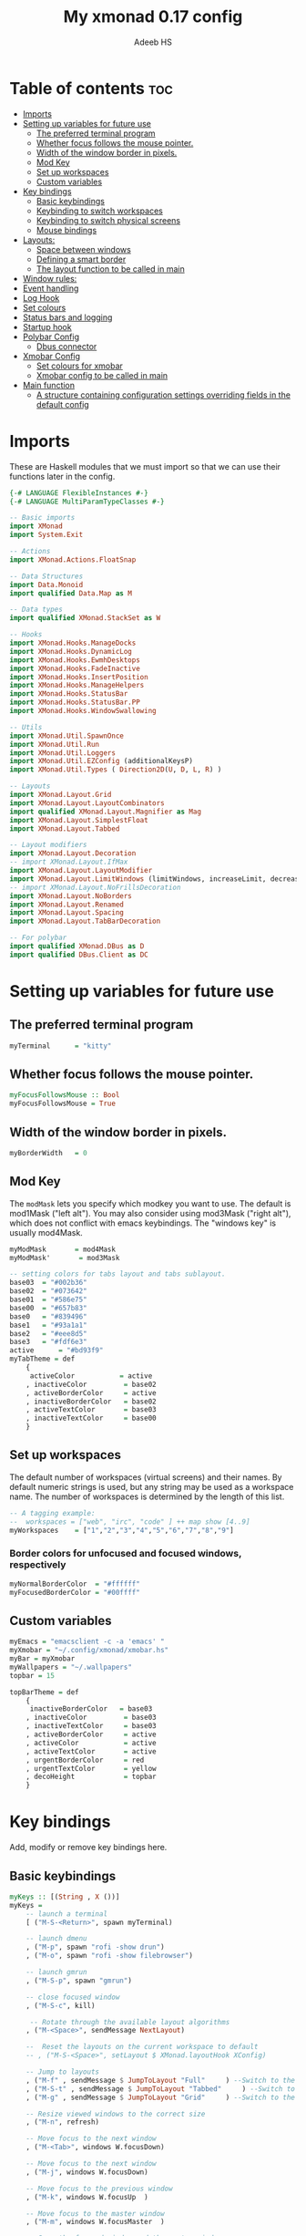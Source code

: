 #+title: My xmonad 0.17 config
#+AUTHOR: Adeeb HS
#+STARTUP: showeverything
#+PROPERTY: header-args :tangle xmonad.hs

* Table of contents :toc:
- [[#imports][Imports]]
- [[#setting-up-variables-for-future-use][Setting up variables for future use]]
  - [[#the-preferred-terminal-program][The preferred terminal program]]
  - [[#whether-focus-follows-the-mouse-pointer][Whether focus follows the mouse pointer.]]
  - [[#width-of-the-window-border-in-pixels][Width of the window border in pixels.]]
  - [[#mod-key][Mod Key]]
  - [[#set-up-workspaces][Set up workspaces]]
  - [[#custom-variables][Custom variables]]
- [[#key-bindings][Key bindings]]
  - [[#basic-keybindings][Basic keybindings]]
  - [[#keybinding-to-switch-workspaces][Keybinding to switch workspaces]]
  - [[#keybinding-to-switch-physical-screens][Keybinding to switch physical screens]]
  - [[#mouse-bindings][Mouse bindings]]
- [[#layouts][Layouts:]]
  - [[#space-between-windows][Space between windows]]
  - [[#defining-a-smart-border][Defining a smart border]]
  - [[#the-layout-function-to-be-called-in-main][The layout function to be called in main]]
- [[#window-rules][Window rules:]]
- [[#event-handling][Event handling]]
- [[#log-hook][Log Hook]]
- [[#set-colours][Set colours]]
- [[#status-bars-and-logging][Status bars and logging]]
- [[#startup-hook][Startup hook]]
- [[#polybar-config][Polybar Config]]
  - [[#dbus-connector][Dbus connector]]
- [[#xmobar-config][Xmobar Config]]
  - [[#set-colours-for-xmobar][Set colours for xmobar]]
  - [[#xmobar-config-to-be-called-in-main][Xmobar config to be called in main]]
- [[#main-function][Main function]]
  - [[#a-structure-containing-configuration-settings-overriding-fields-in-the-default-config][A structure containing configuration settings overriding fields in the default config]]

* Imports
These are Haskell modules that we must import so that we can use their functions later in the config.
#+begin_src haskell
{-# LANGUAGE FlexibleInstances #-}
{-# LANGUAGE MultiParamTypeClasses #-}

-- Basic imports
import XMonad
import System.Exit

-- Actions
import XMonad.Actions.FloatSnap

-- Data Structures
import Data.Monoid
import qualified Data.Map as M

-- Data types
import qualified XMonad.StackSet as W

-- Hooks
import XMonad.Hooks.ManageDocks
import XMonad.Hooks.DynamicLog
import XMonad.Hooks.EwmhDesktops
import XMonad.Hooks.FadeInactive
import XMonad.Hooks.InsertPosition
import XMonad.Hooks.ManageHelpers
import XMonad.Hooks.StatusBar
import XMonad.Hooks.StatusBar.PP
import XMonad.Hooks.WindowSwallowing

-- Utils
import XMonad.Util.SpawnOnce
import XMonad.Util.Run
import XMonad.Util.Loggers
import XMonad.Util.EZConfig (additionalKeysP)
import XMonad.Util.Types ( Direction2D(U, D, L, R) )

-- Layouts
import XMonad.Layout.Grid
import XMonad.Layout.LayoutCombinators
import qualified XMonad.Layout.Magnifier as Mag
import XMonad.Layout.SimplestFloat
import XMonad.Layout.Tabbed

-- Layout modifiers
import XMonad.Layout.Decoration
-- import XMonad.Layout.IfMax
import XMonad.Layout.LayoutModifier
import XMonad.Layout.LimitWindows (limitWindows, increaseLimit, decreaseLimit)
-- import XMonad.Layout.NoFrillsDecoration
import XMonad.Layout.NoBorders
import XMonad.Layout.Renamed
import XMonad.Layout.Spacing
import XMonad.Layout.TabBarDecoration

-- For polybar
import qualified XMonad.DBus as D
import qualified DBus.Client as DC
#+end_src

* Setting up variables for future use

** The preferred terminal program
#+begin_src haskell
myTerminal      = "kitty"
#+end_src

** Whether focus follows the mouse pointer.
#+begin_src haskell
myFocusFollowsMouse :: Bool
myFocusFollowsMouse = True
#+end_src

** Width of the window border in pixels.
#+begin_src haskell
myBorderWidth   = 0
#+end_src

** Mod Key
The ~modMask~ lets you specify which modkey you want to use. The default is mod1Mask ("left alt").  You may also consider using mod3Mask ("right alt"), which does not conflict with emacs keybindings. The "windows key" is usually mod4Mask.

#+begin_src haskell
myModMask       = mod4Mask
myModMask'       = mod3Mask
#+end_src

#+begin_src haskell
-- setting colors for tabs layout and tabs sublayout.
base03  = "#002b36"
base02  = "#073642"
base01  = "#586e75"
base00  = "#657b83"
base0   = "#839496"
base1   = "#93a1a1"
base2   = "#eee8d5"
base3   = "#fdf6e3"
active      = "#bd93f9"
myTabTheme = def
    {
     activeColor           = active
    , inactiveColor         = base02
    , activeBorderColor     = active
    , inactiveBorderColor   = base02
    , activeTextColor       = base03
    , inactiveTextColor     = base00
    }

#+end_src


** Set up workspaces
The default number of workspaces (virtual screens) and their names.
By default numeric strings is used, but any string may be used as a workspace name. The number of workspaces is determined by the length of this list.

#+begin_src haskell
-- A tagging example:
--  workspaces = ["web", "irc", "code" ] ++ map show [4..9]
myWorkspaces    = ["1","2","3","4","5","6","7","8","9"]
#+end_src

*** Border colors for unfocused and focused windows, respectively
#+begin_src haskell
myNormalBorderColor  = "#ffffff"
myFocusedBorderColor = "#00ffff"
#+end_src

** Custom variables

#+begin_src haskell
myEmacs = "emacsclient -c -a 'emacs' "
myXmobar = "~/.config/xmonad/xmobar.hs"
myBar = myXmobar
myWallpapers = "~/.wallpapers"
topbar = 15

topBarTheme = def
    {
     inactiveBorderColor   = base03
    , inactiveColor         = base03
    , inactiveTextColor     = base03
    , activeBorderColor     = active
    , activeColor           = active
    , activeTextColor       = active
    , urgentBorderColor     = red
    , urgentTextColor       = yellow
    , decoHeight            = topbar
    }
#+end_src

* Key bindings
Add, modify or remove key bindings here.
** Basic keybindings
#+begin_src haskell
myKeys :: [(String , X ())]
myKeys =
    -- launch a terminal
    [ ("M-S-<Return>", spawn myTerminal)

    -- launch dmenu
    , ("M-p", spawn "rofi -show drun")
    , ("M-o", spawn "rofi -show filebrowser")

    -- launch gmrun
    , ("M-S-p", spawn "gmrun")

    -- close focused window
    , ("M-S-c", kill)

     -- Rotate through the available layout algorithms
    , ("M-<Space>", sendMessage NextLayout)

    --  Reset the layouts on the current workspace to default
    -- , ("M-S-<Space>", setLayout $ XMonad.layoutHook XConfig)

    -- Jump to layouts
    , ("M-f" , sendMessage $ JumpToLayout "Full"     ) --Switch to the full layout
    , ("M-S-t" , sendMessage $ JumpToLayout "Tabbed"     ) --Switch to the tabbed layout
    , ("M-g" , sendMessage $ JumpToLayout "Grid"     ) --Switch to the grid layout

    -- Resize viewed windows to the correct size
    , ("M-n", refresh)

    -- Move focus to the next window
    , ("M-<Tab>", windows W.focusDown)

    -- Move focus to the next window
    , ("M-j", windows W.focusDown)

    -- Move focus to the previous window
    , ("M-k", windows W.focusUp  )

    -- Move focus to the master window
    , ("M-m", windows W.focusMaster  )

    -- Swap the focused window and the master window
    , ("M-<Return>", windows W.swapMaster)

    -- Swap the focused window with the next window
    , ("M-S-j", windows W.swapDown  )

    -- Swap the focused window with the previous window
    , ("M-S-k", windows W.swapUp    )

    -- Shrink the master area
    , ("M-h", sendMessage Shrink)

    -- Expand the master area
    , ("M-l", sendMessage Expand)

    -- Push window back into tiling
    , ("M-t", withFocused $ windows . W.sink)

    -- Increment the number of windows in the master area
    , ("M-,", sendMessage (IncMasterN 1))

    -- Deincrement the number of windows in the master area
    , ("M-.", sendMessage (IncMasterN (-1)))

    -- Toggle the status bar gap
    -- Use this binding with avoidStruts from Hooks.ManageDocks.
    -- See also the statusBar function from Hooks.DynamicLog.

    , ("M-S-b", sendMessage ToggleStruts)

    -- Quit xmonad
    , ("M-S-q", io (exitWith ExitSuccess))

    -- Restart xmonad
    , ("M-q", spawn "xmonad --recompile && ( xmonad --restart )")

    -- Open emacs
    , ("M-e e", spawn $ myEmacs ++ "-e '(dashboard-refresh-buffer)'")

    -- Lock screen
    , ("M-S-l", spawn  "betterlockscreen -l")

    -- Power menu
    , ("M-x", spawn  "oblogout")

    -- Increase Brightness
    , ("<XF86MonBrightnessUp>", spawn "~/.config/dunst/brightness/brightnessControl.sh up")

    -- Decrease Brightness
    , ("<XF86MonBrightnessDown>", spawn "~/.config/dunst/brightness/brightnessControl.sh down")

    -- Increase volume
    , ("<XF86AudioRaiseVolume>", spawn "~/.config/dunst/volume/volume.sh up")

    -- Decrease volume
    , ("<XF86AudioLowerVolume>", spawn "~/.config/dunst/volume/volume.sh down")

    -- Mute and unmute
    , ("<XF86AudioMute>", spawn "~/.config/dunst/volume/volume.sh toggle")

    -- No borders
    --, ("M-S-n" SendMessage )
    ]
#+end_src

** Keybinding to switch workspaces
mod-[1..9], Switch to workspace N and mod-shift-[1..9], Move client to workspace N
#+begin_src haskell
    ++
    [("M-" ++ m ++ [i], windows $ f [i])
        | i <- "123456789"
        , (f, m) <- [(W.greedyView, ""), (W.shift, "S-")]]
#+end_src

** Keybinding to switch physical screens
~mod-{w,e,r}~, Switch to physical/Xinerama screens 1, 2, or 3
~mod-shift-{w,e,r}~, Move client to screen 1, 2, or 3
#+begin_src haskell :tangle no
    ++
    [((m .|. modm, key), screenWorkspace sc >>= flip whenJust (windows . f))
        | (key, sc) <- zip [xK_w, xK_e, xK_r] [0..]
        , (f, m) <- [(W.view, 0), (W.shift, shiftMask)]]
#+end_src


** Mouse bindings
#+begin_src haskell
myMouseBindings XConfig {XMonad.modMask = modm} = M.fromList

    -- mod-button1, Set the window to floating mode and move by dragging
    -- [ ((modm, button1), (\w -> focus w >> mouseMoveWindow w
    --                                    >> windows W.shiftMaster))

    [ ((modm, button1), \w -> focus w >> mouseMoveWindow w
                                       >> afterDrag (snapMagicResize [L,R,U,D] (Just 50) (Just 50) w))

    -- mod-button2, Raise the window to the top of the stack
    , ((modm, button2), \w -> focus w >> windows W.shiftMaster)

    -- mod-button3, Set the window to floating mode and resize by dragging
    , ((modm, button3), \w -> focus w >> mouseResizeWindow w
                                       >> windows W.shiftMaster)

    -- you may also bind events to the mouse scroll wheel (button4 and button5)
    ]
#+end_src

* Layouts:
You can specify and transform your layouts by modifying these values.
Note that each layout is separated by |||, which denotes layout choice.
** Space between windows
Makes setting the spacingRaw simpler to write. The spacingRaw module adds a configurable amount of space around windows.
#+begin_src haskell
mySpacing :: Integer -> l a -> XMonad.Layout.LayoutModifier.ModifiedLayout Spacing l a
mySpacing i = spacingRaw False (Border i i i i) True (Border i i i i) True

mySpacing' :: Integer -> l a -> XMonad.Layout.LayoutModifier.ModifiedLayout Spacing l a
mySpacing' i = spacingRaw False (Border i (2 * i) i i) True (Border 0 0 i i) True

myTabbedSpacing :: Integer -> l a -> XMonad.Layout.LayoutModifier.ModifiedLayout Spacing l a
myTabbedSpacing i = spacingRaw False (Border i i (2 * i) (2 * i)) True (Border 0 0 0 0) True
#+end_src

** Defining a smart border
This type is for adding a "smart" bar decoration style with the desired theme and direction. The idea of "smart" I think comes from smart borders and all it means is the bar is only visible when there's more than one window in the current layout. I'm using this as an alternative to [[https://hackage.haskell.org/package/xmonad-contrib-0.17.0/docs/XMonad-Layout-IfMax.html][XMonad.Layout.IfMax]] because of this bug: [[https://github.com/xmonad/xmonad-contrib/issues/75][Github Issue]]
This code comes from the following : [[https://www.reddit.com/r/xmonad/comments/glkc6r/can_xmonad_apply_window_decorations_nofrillsdeco/fqy1vda/][Redit]] [[https://github.com/disconsis/literate-xmonad-config/blob/master/src/config.org#layouts-like-tall][Source Code1]] [[https://github.com/willbush/system/commit/0b502f9e44d934f6d793659353bff8d7de5e1690][Commit - source code2]]

#+begin_src haskell
newtype SmartBarDeco a = SmartBarDeco Direction2D
  deriving (Eq, Show, Read)

instance Eq a => DecorationStyle SmartBarDeco a where
  shrink (SmartBarDeco direction) = shrinkWinForDeco direction
   where
    shrinkWinForDeco :: Direction2D -> Rectangle -> Rectangle -> Rectangle
    shrinkWinForDeco U (Rectangle _ _ _ dh) (Rectangle x y w h) = Rectangle x (y + fi dh) w (h - fi dh)
    shrinkWinForDeco D (Rectangle _ _ _ dh) (Rectangle x y w h) = Rectangle x y w (h - fi dh)
    shrinkWinForDeco L (Rectangle _ _ dw _) (Rectangle x y w h) = Rectangle (x + fi dw) y (w - fi dw) h
    shrinkWinForDeco R (Rectangle _ _ dw _) (Rectangle x y w h) = Rectangle x y (w - fi dw) h

  pureDecoration (SmartBarDeco direction) decoWidth decoHeight _ _ windowRects currentWin@(_win, Rectangle x y w h)
    | length windowRects >= 2
    = Just smartBarBar
    | otherwise
    = Nothing
   where
    smartBarBar = case direction of
      U -> Rectangle x y w decoHeight
      D -> Rectangle x (y + fi (h - decoHeight)) w decoHeight
      L -> Rectangle x y decoWidth h
      R -> Rectangle (x + fi (w - decoWidth)) y decoWidth h

smartBarDeco
  :: Eq a
  => Direction2D
  -> Theme
  -> l a
  -> ModifiedLayout (Decoration SmartBarDeco DefaultShrinker) l a
smartBarDeco direction theme =
  decoration shrinkText theme (SmartBarDeco direction)
#+end_src

** The layout function to be called in main
#+begin_src haskell
myLayout
  = tiled
    ||| grid
    ||| float
    ||| magnifiedTiled
    ||| mirror
    ||| full
    ||| tabs
  where
    tiled             = renamed [Replace "tiled"]
                            $ addTopBar
                            $ mySpacing gap
                            $ avoidStruts
                            $ noBorders
                            $ smartBorders
                            $ Tall nmaster delta ratio

    magnifiedTiled    = renamed [Replace "Magnified"]
                            $ mySpacing gap
                            $ avoidStruts
                            $ smartBorders
                            $ Mag.magnifiercz' 1.1
                            $ Tall nmaster delta ratio

    grid              = renamed [Replace "Grid"]
                            $ addTopBar
                            $ mySpacing gap
                            $ avoidStruts
                            $ smartBorders
                            $ limitWindows 12
                            $ Grid

    full              = renamed [CutWordsLeft 1]
                            $ mySpacing gap
                            $ avoidStruts
                            $ smartBorders
                            $ noBorders
                            $ Full

    mirror            = renamed [Replace "Mirror Tiled"]
                            $ addTopBar
                            $ mySpacing gap
                            $ avoidStruts
                            $ smartBorders
                            $ Mirror
                            $ tiled

    float             = renamed [Replace "Float"]
                            $ mySpacing gap
                            $ addTopBar
                            $ avoidStruts
                            $ smartBorders
                            $ limitWindows 20
                            $ simplestFloat

    tabs              = renamed [Replace "Tabbed"]
                            $ avoidStruts
                            $ smartBorders
                            $ myTabbedSpacing gap
                            $ tabbed shrinkText myTabTheme


    addTopBar =  smartBarDeco U topBarTheme
    -- The default number of windows in the master pane
    nmaster = 1
    -- Default proportion of screen occupied by master pane
    ratio   = 1/2
    -- Percent of screen to increment by when resizing panes
    delta   = 3/100
    -- Border space
    gap = 10
#+end_src

* Window rules:
Execute arbitrary actions and WindowSet manipulations when managing a new window. You can use this to, for example, always float a particular program, or have a client always appear on a particular workspace.

To find the property name associated with a program, use ~> xprop | grep WM_CLASS~ and click on the client you're interested in.

To match on the WM_NAME, you can use 'title' in the same way that 'className' and 'resource' are used below.
#+begin_src haskell
myManageHook =
    manageSpawn
    <+> insertPosition Master Newer
      where
        manageSpawn = composeAll
          [ className =? "MPlayer"        --> doFloat
          , className =? "Oblogout"        --> doFloat
          -- , className =? "Gimp"           --> doFloat
          , isDialog                      --> doFloat
          , resource  =? "desktop_window" --> doIgnore
          , resource  =? "desktop_window" --> doIgnore
          , resource  =? "kdesktop"       --> doIgnore
          , isDialog  --> doCenterFloat
          ]
#+end_src

* Event handling

Defines a custom handler function for X Events. The function should return (All True) if the default handler is to be run afterwards. To combine event hooks use ~mappend~ or ~mconcat~ from Data.Monoid.

#+begin_src haskell
myEventHook = swallowEventHook (className =? "kitty"  <||> className =? "Termite") (return True)
#+end_src

* Log Hook
#+begin_src haskell
myLogHook :: X ()
myLogHook = fadeInactiveLogHook fadeAmount
            where fadeAmount = 1.0
#+end_src

* Set colours
#+begin_src haskell
blue, lowWhite, magenta, red, white, yellow :: String
magenta  = "#ff79c6"
blue     = "#bd93f9"
white    = "#f8f8f2"
yellow   = "#f1fa8c"
red      = "#ff5555"
lowWhite = "#bbbbbb"
#+end_src

* Status bars and logging
Perform an arbitrary action on each internal state change or X event.
See the ~XMonad.Hooks.DynamicLog~ extension for examples.
 #+begin_src haskell
myLogHookPP :: DC.Client -> PP
myLogHookPP dbus = def
    {
     ppOutput = D.send dbus
    , ppCurrent = wrap ("%{F" ++ blue ++ "} ") " %{F-}"
    , ppVisible = wrap ("%{F" ++ blue ++ "} ") " %{F-}"
    , ppUrgent = wrap ("%{F" ++ red ++ "} ") " %{F-}"
    , ppTitle = wrap ("%{F" ++ lowWhite ++ "} ") " %{F-}"
    , ppOrder           = \[_ , l, _] -> [l]
    , ppSep  =  "•"
    }

myAddSpaces :: Int -> String -> String
myAddSpaces len str = sstr ++ replicate (len - length sstr) ' '
  where
    sstr = shorten len str
 #+end_src

* Startup hook
Perform an arbitrary action each time xmonad starts or is restarted with mod-q.  Used by, e.g., ~XMonad.Layout.PerWorkspace~ to initialize per-workspace layout choices.
 #+begin_src haskell
myStartupHook :: X ()
myStartupHook = do
  -- spawn $ "wal -i " ++ myWallpapers -- pywal sets random wallpaper
  spawn $ "feh --randomize --bg-scale " ++ myWallpapers ++ "/*"  -- set wallpaper
  spawnOnce "xsetroot -cursor_name left_ptr"
  -- spawnOnce "sleep 1; trayer --edge top --align right --SetDockType true --SetPartialStrut true --expand true --width 2 --transparent true --tint 0x5f5f5f --height 30 &"
  -- spawnOnce "xscreensaver -no-splash &"
  spawnOnce "nm-applet --sm-disable &"
  spawnOnce "[[ -s ~/.Xmodmap ]] && xmodmap ~/.Xmodmap"
  spawnOnce "lxsession &"
  spawnOnce "xfce4-power-manager &"
  spawnOnce "picom &"
  spawnOnce "alttab -fg \"#d58681\" -bg \"#4a4a4a\" -frame \"#eb564d\" -t 128x150 -i 127x64 -w 1"
  spawnOnce "~/.config/polybar/launch.sh --forest"
  spawnOnce "~/.config/conky/conky-startup.sh"
  spawnOnce "/usr/bin/emacs --daemon"
#+end_src

* Polybar Config
** Dbus connector

* Xmobar Config
So that xmobar can communicate to xmonad about the opened windows, workspaces, layoutthemes etc.

** Set colours for xmobar
#+begin_src haskell :tangle no
xblue, xlowWhite, xmagenta, xred, xwhite, xyellow :: String -> String
xmagenta  = xmobarColor magenta  ""
xblue     = xmobarColor blue     ""
xwhite    = xmobarColor white    ""
xyellow   = xmobarColor yellow   ""
xred      = xmobarColor red      ""
xlowWhite = xmobarColor lowWhite ""
#+end_src

** Xmobar config to be called in main
#+begin_src haskell :tangle no
myXmobarPP :: PP
myXmobarPP = def
    { ppSep             = xmagenta " • "
    , ppTitleSanitize   = xmobarStrip
    , ppCurrent         = wrap " " "" . xmobarBorder "Top" color5 2
    , ppHidden          = xwhite . wrap " " ""
    , ppHiddenNoWindows = xlowWhite . wrap " " ""
    , ppUrgent          = xred . wrap (xyellow "!") (xyellow "!")
    , ppOrder           = \[ws, l, _, wins] -> [ws, l]
    , ppExtras          = [logTitles formatFocused formatUnfocused]
    }
  where
    formatFocused   = wrap (xwhite    "[") (xwhite    "]") . xmagenta . ppWindow
    formatUnfocused = wrap (xlowWhite "[") (xlowWhite "]") . xblue    . ppWindow

-- Windows should have *some* title, which should not not exceed a sane length.
ppWindow :: String -> String
ppWindow = xmobarRaw . (\w -> if null w then "Untitled" else w) . shorten 30
#+end_src

* Main function
Now run xmonad with all the defaults we set up.
Run xmonad with the settings specified.
#+begin_src haskell
main = do
  -- Connect to DBus
  dbus <- D.connect
  -- Request access (needed when sending messages)
  D.requestAccess dbus

  xmonad
    $ ewmhFullscreen
    $ ewmh
    -- $ withEasySB (statusBarProp ("xmobar " ++ myBar) (pure myXmobarPP)) defToggleStrutsKey
    $ docks defaults {logHook = dynamicLogWithPP (myLogHookPP dbus) <+> myLogHook}
#+end_src

** A structure containing configuration settings overriding fields in the default config
Any field you don't override, will use the defaults defined in xmonad/XMonad/Config.hs
#+begin_src haskell
defaults = def {
      -- simple stuff
        terminal           = myTerminal,
        focusFollowsMouse  = myFocusFollowsMouse,
        borderWidth        = myBorderWidth,
        modMask            = myModMask,
        -- numlockMask deprecated in 0.9.1
        -- numlockMask        = myNumlockMask,
        workspaces         = myWorkspaces,
        normalBorderColor  = myNormalBorderColor,
        focusedBorderColor = myFocusedBorderColor,

      -- key bindings
      --  keys               = myKeys,
        mouseBindings      = myMouseBindings,

      -- hooks, layouts
        layoutHook         = myLayout,
        manageHook         = myManageHook,
        handleEventHook    = myEventHook,
        -- logHook            = myLogHook,
        startupHook        = myStartupHook
    } `additionalKeysP` myKeys
#+end_src
